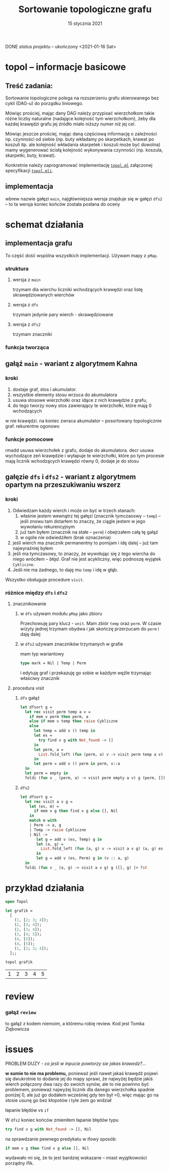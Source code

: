 #+OPTIONS: toc:nil
#+OPTIONS: num:nil
#+TITLE: Sortowanie topologiczne grafu
#+DATE: 15 stycznia 2021
***** DONE /status projektu/ – ukończony <2021-01-16 Sat>
* topol – informacje basicowe
** Treść zadania:
Sortowanie topologiczne polega na rozszerzeniu grafu skierowanego bez
cykli (DAG-u) do porządku liniowego. 

Mówiąc prościej, mając dany DAG należy przypisać wierzchołkom takie
różne liczby naturalne (nadające kolejność tym wierzchołkom), żeby dla
każdej krawędzi grafu jej źródło miało niższy numer niż jej cel.

Mówiąc jeszcze prościej, mając daną częściową informację o zależności
np. czynności od siebie (np. buty wkładamy po skarpetkach, krawat po
koszuli itp. ale kolejność wkładania skarpetek i koszuli może być
dowolna) mamy wygenerować ścisłą kolejność wykonywania czynności
(np. koszula, skarpetki, buty, krawat).

Konkretnie należy zaprogramować implementację [[file:topol.ml][=topol.ml=]] załączonej specyfikacji [[file:topol.mli][=topol.mli=]].
** implementacja
wbrew nazwie gałęzi ~main~, najgłówniejsza wersja znajduje się w
gałęzi ~dfs2~ – to ta wersja koniec końców została posłana do oceny
* schemat działania
** implementacja grafu
To część dość wspólna wszystkich implementacji. Używam mapy z =pMap=.
*** struktura
**** wersja z =main=
trzymam dla wierchu liczniki wchodzących krawędzi oraz listę
skrawędziowanych wierchów
**** wersja z =dfs=
trzymam jedynie pary wierch - skrawędziowane
**** wersja z ~dfs2~
trzymam znaczniki
*** funkcja tworząca
** gałąź =main= - wariant z *algorytmem Kahna*
*** kroki
1. dostaje graf, stos i akumulator.
2. wszystkie elementy stosu wrzuca do akumulatora
3. usuwa stosowe wierzchołki oraz idące z nich krawędzie z grafu,
4. do tego tworzy nowy stos zawierający te wierzchołki, które mają 0 wchodzących 
w nie krawędzi. na koniec zwraca akumulator -- posortowany topologicznie graf. 
rekurentne ogonowo
*** funkcje pomocowe
rmadd usuwa wierzchołek z grafu, dodaje do akumulatora. decr usuwa wychodzące 
zeń krawędzie i wyłapuje te wierzchołki, które po tym procesie mają licznik 
wchodzących krawędzi równy 0, dodaje je do stosu



** gałęzie =dfs= i =dfs2= - wariant z algorytmem opartym na *przeszukiwaniu wszerz*
*** kroki
1. Odwiedzam każdy wierch i może on być w trzech stanach:
   1) właśnie jestem wewnątrz tej gałęzi (znacznik tymczaoswy – ~temp~) – jeśli znowu tam dotarłem to
      znaczy, że ciągle jestem w jego wywołaniu rekurencyjnym
   2) już tam byłem (znacznik na stałe – ~perm~) i obejrzałem całą tę gałąź
   3) w ogóle nie odwiedziłem (brak oznaczenia)
2. jeśli wierch ma znacznik permanentny to pomijam i idę dalej – już
   tam najwyraźniej byłem
3. jeśli ma tymczasowy, to znaczy, że wywołując się z tego wiercha do
   niego wróciłem – /błąd/. Graf nie jest acykliczny, więc podnoszę
   wyjątek ~Cykliczne~.
4. Jeśli nie ma żadnego, to daję mu =temp= i idę w głąb.

Wszystko obsługuje procedure =visit=.
*** różnice między =dfs= i =dfs2=
**** znacznikowanie
***** w =dfs= używam modułu =pMap= jako zbioru
Przechowuję pary klucz - ~unit~. Mam zbiór =temp= oraz =perm=. W
czasie wizyty jednej trzymam obydwa i jak skończę przerzucam do =perm=
i daję dalej
***** w =dfs2= używam znaczników trzymanych w grafie
mam typ wariantowy
#+BEGIN_SRC ocaml
type mark = Nil | Temp | Perm
#+END_SRC
i edytuję graf i przekazuję go sobie w każdym węźle trzymając właściwy
znacznik
**** procedura visit
***** =dfs= gałąź
#+BEGIN_SRC ocaml
  let dfsort g =
    let rec visit perm temp a v =
      if mem v perm then perm, a
      else if mem v temp then raise Cykliczne
      else
        let temp = add v () temp in
        let es =
          try find v g with Not_found -> []
        in
        let perm, a =
          List.fold_left (fun (perm, a) v -> visit perm temp a v) (perm, a) es
        in
        let perm = add v () perm in perm, v::a
    in
    let perm = empty in
    foldi (fun v _ (perm, a) -> visit perm empty a v) g (perm, []) |> snd
#+END_SRC
***** =dfs2=
#+BEGIN_SRC ocaml
  let dfsort g =
    let rec visit a v g =
      let (es, m) =
        if mem v g then find v g else [], Nil
      in
      match m with
      | Perm -> a, g
      | Temp -> raise Cykliczne
      | Nil ->
         let g = add v (es, Temp) g in
         let (a, g) =
           List.fold_left (fun (a, g) v -> visit a v g) (a, g) es
         in
         let g = add v (es, Perm) g in (v :: a, g)
    in
    foldi (fun v _ (a, g) -> visit a v g) g ([], g) |> fst
#+END_SRC
* przykład działania  
#+BEGIN_SRC ocaml :exports none
  (* konieczne przy egzekucji z toplevela *)
  #load "pMap.cmo";;
  #load "topol.cmo";;
#+END_SRC
#+BEGIN_SRC ocaml :exports both
  open Topol

  let grafik =
    [
      (1, [2; 3; 4]);
      (2, [3; 4]);
      (2, [3; 4]);
      (3, [4; 5]);
      (4, [5]);
      (4, [5]);
      (1, [2; 3; 4]);
    ];;

  topol grafik
#+END_SRC

#+RESULTS:
| 1 | 2 | 3 | 4 | 5 |
* review
*** gałąź =review=
to gałąź z kodem niemoim, a któremu robię review. Kod jest Tomka Ziębowicza
* issues
****** PROBLEM DUZY - /co jesli w inpucie powtorzy sie jakas krawedz?.../ 

*w sumie to nie ma problemu,* ponieważ jeśli
nawet jakaś krawędź pojawi się dwukrotnie to dodanie jej do mapy 
sprawi, że najwyżej będzie jakiś wierch połączony dwa razy do swoich
synów, ale to nie powinno być problemem, ponieważ najwyżej licznik dla
danego wierzchołka spadnie poniżej 0, ale już go dodałem wcześniej gdy ten
był =0, więc mając go na stosie usunę go bez kłopotów i tyle żem go widział
****** łapanie błędów vs ~if~
W ~dfs2~ koniec końców zmieniłem łapanie błędów typu
#+BEGIN_SRC ocaml
  try find v g with Not_found -> [], Nil
#+END_SRC
na sprawdzanie pewnego predykatu w ifowy sposób:
#+BEGIN_SRC ocaml
  if mem v g then find v g else [], Nil
#+END_SRC
wydawało mi się, że to jest bardziej wskazane – miast wyjątkowości
porządny ifik.
